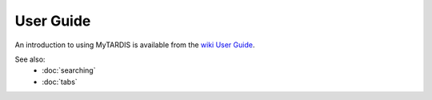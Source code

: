==========
User Guide
==========

An introduction to using MyTARDIS is available from the `wiki User Guide <http://code.google.com/p/mytardis/wiki/UserGuide>`_.

See also:
 * :doc:`searching`
 * :doc:`tabs`

